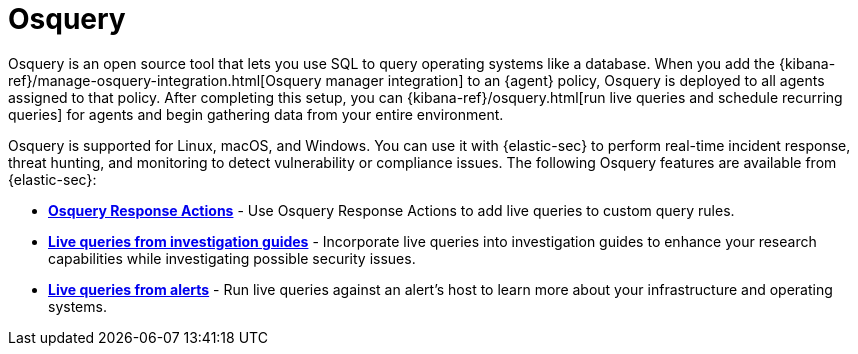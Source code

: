 [[use-osquery]]
= Osquery

Osquery is an open source tool that lets you use SQL to query operating systems like a database. When you add the {kibana-ref}/manage-osquery-integration.html[Osquery manager integration] to an {agent} policy, Osquery is deployed to all agents assigned to that policy. After completing this setup, you can {kibana-ref}/osquery.html[run live queries and schedule recurring queries] for agents and begin gathering data from your entire environment.

Osquery is supported for Linux, macOS, and Windows. You can use it with {elastic-sec} to perform real-time incident response, threat hunting, and monitoring to detect vulnerability or compliance issues. The following Osquery features are available from {elastic-sec}:

* *<<osquery-response-action,Osquery Response Actions>>* - Use Osquery Response Actions to add live queries to custom query rules.
* *<<invest-guide-run-osquery,Live queries from investigation guides>>* - Incorporate live queries into investigation guides to enhance your research capabilities while investigating possible security issues.
* *<<alerts-run-osquery,Live queries from alerts>>* - Run live queries against an alert's host to learn more about your infrastructure and operating systems.
